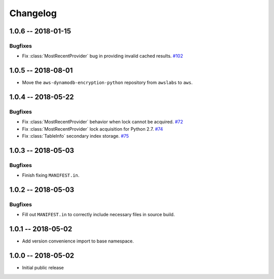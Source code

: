 *********
Changelog
*********

1.0.6 -- 2018-01-15
===================

Bugfixes
--------
* Fix :class:`MostRecentProvider` bug in providing invalid cached results.
  `#102 <https://github.com/aws/aws-dynamodb-encryption-python/pull/102>`_

1.0.5 -- 2018-08-01
===================
* Move the ``aws-dynamodb-encryption-python`` repository from ``awslabs`` to ``aws``.

1.0.4 -- 2018-05-22
===================

Bugfixes
--------
* Fix :class:`MostRecentProvider` behavior when lock cannot be acquired.
  `#72 <https://github.com/aws/aws-dynamodb-encryption-python/issues/72>`_
* Fix :class:`MostRecentProvider` lock acquisition for Python 2.7.
  `#74 <https://github.com/aws/aws-dynamodb-encryption-python/issues/74>`_
* Fix :class:`TableInfo` secondary index storage.
  `#75 <https://github.com/aws/aws-dynamodb-encryption-python/issues/75>`_

1.0.3 -- 2018-05-03
===================

Bugfixes
--------
* Finish fixing ``MANIFEST.in``.

1.0.2 -- 2018-05-03
===================

Bugfixes
--------
* Fill out ``MANIFEST.in`` to correctly include necessary files in source build.

1.0.1 -- 2018-05-02
===================
* Add version convenience import to base namespace.

1.0.0 -- 2018-05-02
===================
* Initial public release
